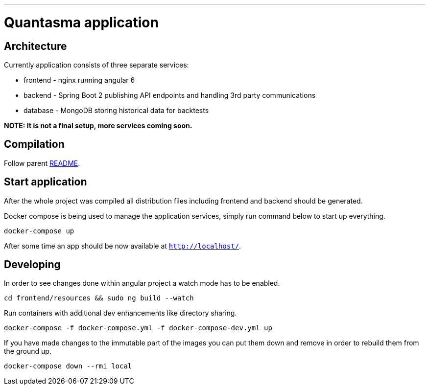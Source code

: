 // README source file

***

= Quantasma application

== Architecture

Currently application consists of three separate services:

* frontend - nginx running angular 6
* backend - Spring Boot 2 publishing API endpoints and handling 3rd party communications
* database - MongoDB storing historical data for backtests

*NOTE: It is not a final setup, more services coming soon.*

== Compilation

Follow parent link:{../README.md}[README].

== Start application

After the whole project was compiled all distribution files including frontend and backend should be generated.

Docker compose is being used to manage the application services, simply run command below to start up everything.

[source]
----
docker-compose up
----

After some time an app should be now available at `http://localhost/`.

== Developing

In order to see changes done within angular project a watch mode has to be enabled.

[source]
----
cd frontend/resources && sudo ng build --watch
----

Run containers with additional dev enhancements like directory sharing.

[source]
----
docker-compose -f docker-compose.yml -f docker-compose-dev.yml up
----

If you have made changes to the immutable part of the images you can put them down and remove in order to rebuild them from the ground up.

[source]
----
docker-compose down --rmi local
----

